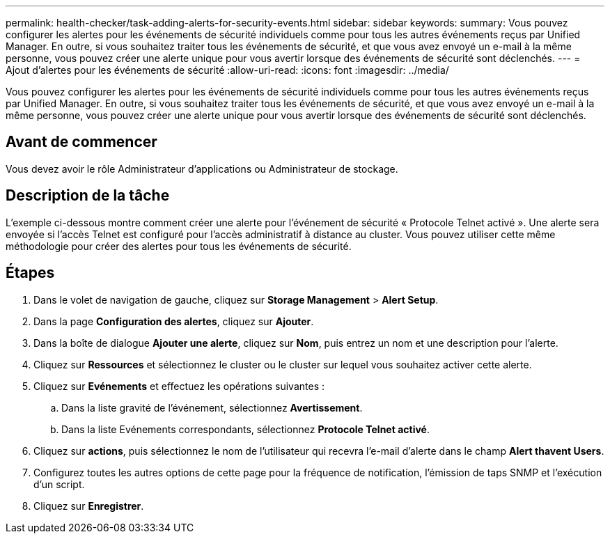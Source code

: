 ---
permalink: health-checker/task-adding-alerts-for-security-events.html 
sidebar: sidebar 
keywords:  
summary: Vous pouvez configurer les alertes pour les événements de sécurité individuels comme pour tous les autres événements reçus par Unified Manager. En outre, si vous souhaitez traiter tous les événements de sécurité, et que vous avez envoyé un e-mail à la même personne, vous pouvez créer une alerte unique pour vous avertir lorsque des événements de sécurité sont déclenchés. 
---
= Ajout d'alertes pour les événements de sécurité
:allow-uri-read: 
:icons: font
:imagesdir: ../media/


[role="lead"]
Vous pouvez configurer les alertes pour les événements de sécurité individuels comme pour tous les autres événements reçus par Unified Manager. En outre, si vous souhaitez traiter tous les événements de sécurité, et que vous avez envoyé un e-mail à la même personne, vous pouvez créer une alerte unique pour vous avertir lorsque des événements de sécurité sont déclenchés.



== Avant de commencer

Vous devez avoir le rôle Administrateur d'applications ou Administrateur de stockage.



== Description de la tâche

L'exemple ci-dessous montre comment créer une alerte pour l'événement de sécurité « Protocole Telnet activé ». Une alerte sera envoyée si l'accès Telnet est configuré pour l'accès administratif à distance au cluster. Vous pouvez utiliser cette même méthodologie pour créer des alertes pour tous les événements de sécurité.



== Étapes

. Dans le volet de navigation de gauche, cliquez sur *Storage Management* > *Alert Setup*.
. Dans la page *Configuration des alertes*, cliquez sur *Ajouter*.
. Dans la boîte de dialogue *Ajouter une alerte*, cliquez sur *Nom*, puis entrez un nom et une description pour l'alerte.
. Cliquez sur *Ressources* et sélectionnez le cluster ou le cluster sur lequel vous souhaitez activer cette alerte.
. Cliquez sur *Evénements* et effectuez les opérations suivantes :
+
.. Dans la liste gravité de l'événement, sélectionnez *Avertissement*.
.. Dans la liste Evénements correspondants, sélectionnez *Protocole Telnet activé*.


. Cliquez sur *actions*, puis sélectionnez le nom de l'utilisateur qui recevra l'e-mail d'alerte dans le champ *Alert thavent Users*.
. Configurez toutes les autres options de cette page pour la fréquence de notification, l'émission de taps SNMP et l'exécution d'un script.
. Cliquez sur *Enregistrer*.

